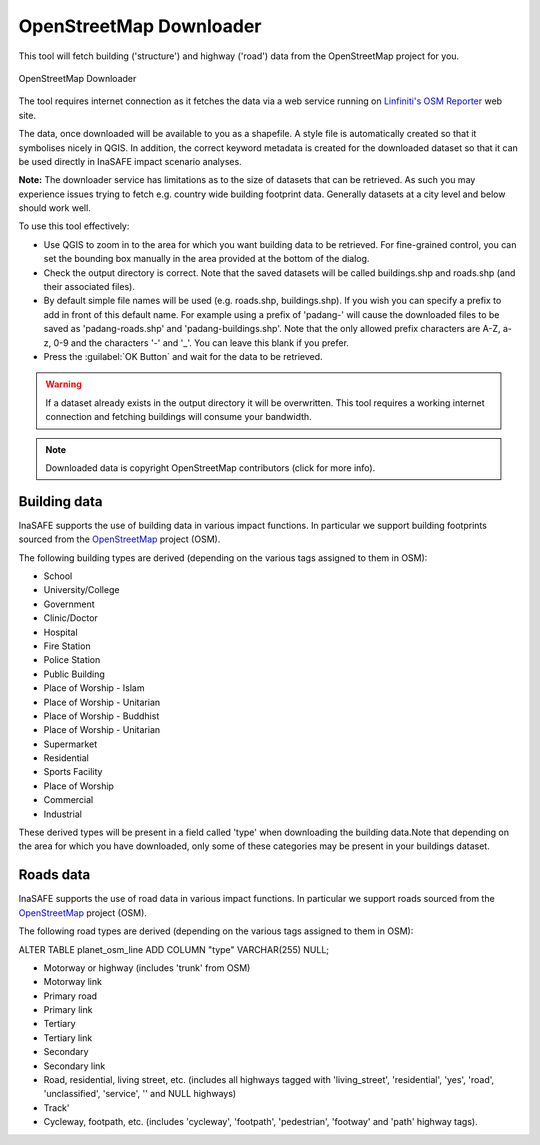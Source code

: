 .. _openstreetmap_downloader:

OpenStreetMap Downloader
========================

This tool will fetch building ('structure') and highway ('road') data from the
OpenStreetMap project for you.

.. figure:: /static/user-docs/openstreetmap_downloader.*
   :scale: 75 %
   :alt: OpenStreetMap Downloader
   :align: center

   OpenStreetMap Downloader

The tool requires internet connection as it fetches the data via a web service
running on `Linfiniti's OSM Reporter <http://osm.linfiniti.com>`_ web site.

The data, once downloaded will be available to you as a shapefile. A style
file is automatically created so that it symbolises nicely in QGIS. In
addition, the correct keyword metadata is created for the downloaded dataset
so that it can be used directly in InaSAFE impact scenario analyses.

**Note:** The downloader service has limitations as to the size of
datasets that can be retrieved. As such you may experience issues trying to
fetch e.g. country wide building footprint data. Generally datasets at a
city level and below should work well.

To use this tool effectively:

* Use QGIS to zoom in to the area for which you want building data to be
  retrieved. For fine-grained control, you can set the bounding box manually
  in the area provided at the bottom of the dialog.
* Check the output directory is correct. Note that the saved datasets
  will be called buildings.shp and roads.shp (and their associated files).
* By default simple file names will be used (e.g. roads.shp, buildings.shp).
  If you wish you can specify a prefix to add in front of this default name.
  For example using a prefix of 'padang-' will cause the downloaded files to be
  saved as 'padang-roads.shp' and 'padang-buildings.shp'. Note that the only
  allowed prefix characters are A-Z, a-z, 0-9 and the characters '-' and '_'.
  You can leave this blank if you prefer.
* Press the :guilabel:`OK Button` and wait for the data to be retrieved.


.. warning::
   If a dataset already exists in the output directory it will be overwritten.
   This tool requires a working internet connection and fetching buildings will
   consume your bandwidth.

.. note::
   Downloaded data is copyright OpenStreetMap contributors (click for more
   info).


Building data
-------------

InaSAFE supports the use of building data in various impact functions. In
particular we support building footprints sourced from the
`OpenStreetMap <https://openstreetmap.org>`_ project (OSM).

The following building types are derived (depending on the various tags assigned
to them in OSM):

* School
* University/College
* Government
* Clinic/Doctor
* Hospital
* Fire Station
* Police Station
* Public Building
* Place of Worship - Islam
* Place of Worship - Unitarian
* Place of Worship - Buddhist
* Place of Worship - Unitarian
* Supermarket
* Residential
* Sports Facility
* Place of Worship
* Commercial
* Industrial

These derived types will be present in a field called 'type' when downloading
the building data.Note that depending on the area for which you have downloaded,
only some of these categories may be present in your buildings dataset.

Roads data
----------

InaSAFE supports the use of road data in various impact functions. In
particular we support roads sourced from the
`OpenStreetMap <https://openstreetmap.org>`_ project (OSM).

The following road types are derived (depending on the various tags assigned
to them in OSM):

ALTER TABLE planet_osm_line ADD COLUMN "type" VARCHAR(255) NULL;

* Motorway or highway (includes 'trunk' from OSM)
* Motorway link
* Primary road
* Primary link
* Tertiary
* Tertiary link
* Secondary
* Secondary link
* Road, residential, living street, etc. (includes all highways tagged with
  'living_street', 'residential', 'yes', 'road', 'unclassified', 'service', ''
  and NULL highways)
* Track'
* Cycleway, footpath, etc. (includes 'cycleway', 'footpath', 'pedestrian',
  'footway' and 'path' highway tags).
